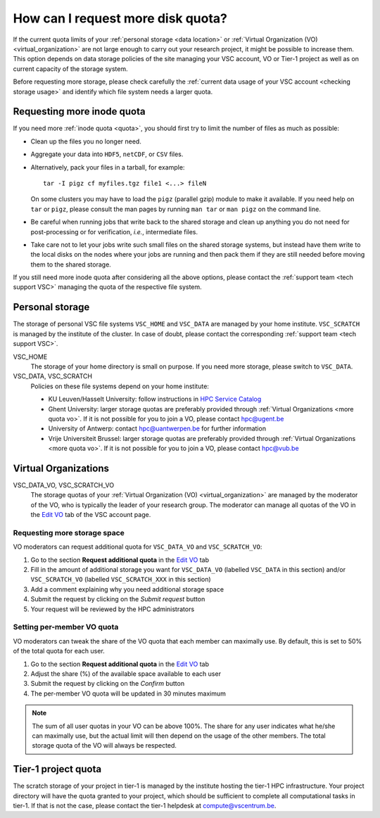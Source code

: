 .. _more quota:

##################################
How can I request more disk quota?
##################################

If the current quota limits of your :ref:`personal storage <data location>` or
:ref:`Virtual Organization (VO) <virtual_organization>` are not large enough to
carry out your research project, it might be possible to increase them. This
option depends on data storage policies of the site managing your VSC account,
VO or Tier-1 project as well as on current capacity of the storage system.

Before requesting more storage, please check carefully the :ref:`current data
usage of your VSC account <checking storage usage>` and identify which file system
needs a larger quota.

.. _more quota inode:

Requesting more inode quota
===========================

If you need more :ref:`inode quota <quota>`, you should first try to limit the
number of files as much as possible:

- Clean up the files you no longer need.
- Aggregate your data into ``HDF5``, ``netCDF``, or ``CSV`` files.
- Alternatively, pack your files in a tarball, for example::

    tar -I pigz cf myfiles.tgz file1 <...> fileN

  On some clusters you may have to load the ``pigz`` (parallel gzip) module to
  make it available.  If you need help on ``tar`` or ``pigz``, please consult
  the man pages by running ``man tar`` or ``man pigz`` on the command line.
- Be careful when running jobs that write back to the shared storage and clean
  up anything you do not need for post-processing or for verification, *i.e.*,
  intermediate files.
- Take care not to let your jobs write such small files on the shared storage
  systems, but instead have them write to the local disks on the nodes where
  your jobs are running and then pack them if they are still needed before
  moving them to the shared storage.

If you still need more inode quota after considering all the above options,
please contact the :ref:`support team <tech support VSC>` managing the quota of
the respective file system.

.. _more quota personal:

Personal storage
================

The storage of personal VSC file systems ``VSC_HOME`` and ``VSC_DATA`` are
managed by your home institute. ``VSC_SCRATCH`` is managed by the institute of
the cluster. In case of doubt, please contact the corresponding :ref:`support
team <tech support VSC>`.

VSC_HOME
  The storage of your home directory is small on purpose. If you need more
  storage, please switch to ``VSC_DATA``.

VSC_DATA, VSC_SCRATCH
  Policies on these file systems depend on your home institute:

  * KU Leuven/Hasselt University: follow instructions in
    `HPC Service Catalog <https://icts.kuleuven.be/sc/onderzoeksgegevens/HPC-storage>`_
  * Ghent University: larger storage quotas are preferably provided through
    :ref:`Virtual Organizations <more quota vo>`. If it is not possible for you
    to join a VO, please contact hpc@ugent.be 
  * University of Antwerp: contact hpc@uantwerpen.be for further information
  * Vrije Universiteit Brussel: larger storage quotas are preferably provided through
    :ref:`Virtual Organizations <more quota vo>`. If it is not possible for you
    to join a VO, please contact hpc@vub.be 

.. _more quota vo:

Virtual Organizations
=====================

VSC_DATA_VO, VSC_SCRATCH_VO
  The storage quotas of your :ref:`Virtual Organization (VO) <virtual_organization>`
  are managed by the moderator of the VO, who is typically the leader of your
  research group. The moderator can manage all quotas of the VO in the
  `Edit VO <https://account.vscentrum.be/django/vo/edit>`_ tab of the VSC
  account page.

Requesting more storage space
-----------------------------

VO moderators can request additional quota for ``VSC_DATA_VO`` and ``VSC_SCRATCH_VO``:

#. Go to the section **Request additional quota** in the
   `Edit VO <https://account.vscentrum.be/django/vo/edit>`_ tab

#. Fill in the amount of additional storage you want for ``VSC_DATA_VO``
   (labelled ``VSC_DATA`` in this section) and/or ``VSC_SCRATCH_VO`` (labelled
   ``VSC_SCRATCH_XXX`` in this section)

#. Add a comment explaining why you need additional storage space

#. Submit the request by clicking on the *Submit request* button

#. Your request will be reviewed by the HPC administrators

Setting per-member VO quota
---------------------------

VO moderators can tweak the share of the VO quota that each member can
maximally use. By default, this is set to 50% of the total quota for each user.

#. Go to the section **Request additional quota** in the
   `Edit VO <https://account.vscentrum.be/django/vo/edit>`_ tab

#. Adjust the share (%) of the available space available to each user

#. Submit the request by clicking on the *Confirm* button

#. The per-member VO quota will be updated in 30 minutes maximum

.. note::

   The sum of all user quotas in your VO can be above 100%. The share
   for any user indicates what he/she can maximally use, but the actual limit
   will then depend on the usage of the other members. The total storage quota
   of the VO will always be respected.

Tier-1 project quota
====================

The scratch storage of your project in tier-1 is managed by the institute
hosting the tier-1 HPC infrastructure. Your project directory will have the
quota granted to your project, which should be sufficient to complete all
computational tasks in tier-1. If that is not the case, please contact the
tier-1 helpdesk at compute@vscentrum.be.
